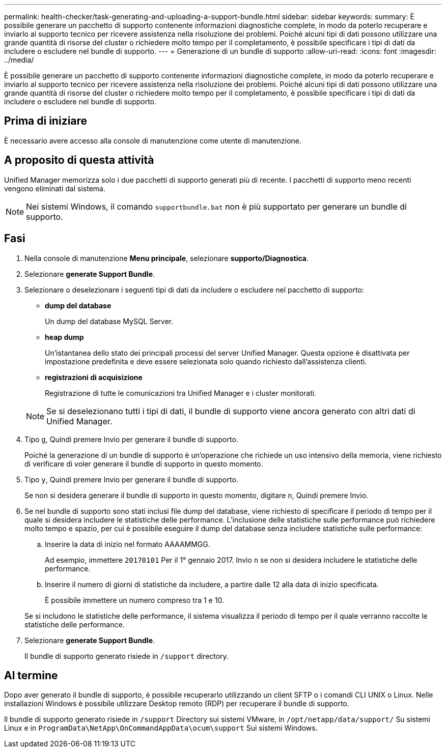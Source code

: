 ---
permalink: health-checker/task-generating-and-uploading-a-support-bundle.html 
sidebar: sidebar 
keywords:  
summary: È possibile generare un pacchetto di supporto contenente informazioni diagnostiche complete, in modo da poterlo recuperare e inviarlo al supporto tecnico per ricevere assistenza nella risoluzione dei problemi. Poiché alcuni tipi di dati possono utilizzare una grande quantità di risorse del cluster o richiedere molto tempo per il completamento, è possibile specificare i tipi di dati da includere o escludere nel bundle di supporto. 
---
= Generazione di un bundle di supporto
:allow-uri-read: 
:icons: font
:imagesdir: ../media/


[role="lead"]
È possibile generare un pacchetto di supporto contenente informazioni diagnostiche complete, in modo da poterlo recuperare e inviarlo al supporto tecnico per ricevere assistenza nella risoluzione dei problemi. Poiché alcuni tipi di dati possono utilizzare una grande quantità di risorse del cluster o richiedere molto tempo per il completamento, è possibile specificare i tipi di dati da includere o escludere nel bundle di supporto.



== Prima di iniziare

È necessario avere accesso alla console di manutenzione come utente di manutenzione.



== A proposito di questa attività

Unified Manager memorizza solo i due pacchetti di supporto generati più di recente. I pacchetti di supporto meno recenti vengono eliminati dal sistema.

[NOTE]
====
Nei sistemi Windows, il comando `supportbundle.bat` non è più supportato per generare un bundle di supporto.

====


== Fasi

. Nella console di manutenzione *Menu principale*, selezionare *supporto/Diagnostica*.
. Selezionare *generate Support Bundle*.
. Selezionare o deselezionare i seguenti tipi di dati da includere o escludere nel pacchetto di supporto:
+
** *dump del database*
+
Un dump del database MySQL Server.

** *heap dump*
+
Un'istantanea dello stato dei principali processi del server Unified Manager. Questa opzione è disattivata per impostazione predefinita e deve essere selezionata solo quando richiesto dall'assistenza clienti.

** *registrazioni di acquisizione*
+
Registrazione di tutte le comunicazioni tra Unified Manager e i cluster monitorati.



+
[NOTE]
====
Se si deselezionano tutti i tipi di dati, il bundle di supporto viene ancora generato con altri dati di Unified Manager.

====
. Tipo `g`, Quindi premere Invio per generare il bundle di supporto.
+
Poiché la generazione di un bundle di supporto è un'operazione che richiede un uso intensivo della memoria, viene richiesto di verificare di voler generare il bundle di supporto in questo momento.

. Tipo `y`, Quindi premere Invio per generare il bundle di supporto.
+
Se non si desidera generare il bundle di supporto in questo momento, digitare `n`, Quindi premere Invio.

. Se nel bundle di supporto sono stati inclusi file dump del database, viene richiesto di specificare il periodo di tempo per il quale si desidera includere le statistiche delle performance. L'inclusione delle statistiche sulle performance può richiedere molto tempo e spazio, per cui è possibile eseguire il dump del database senza includere statistiche sulle performance:
+
.. Inserire la data di inizio nel formato AAAAMMGG.
+
Ad esempio, immettere `20170101` Per il 1° gennaio 2017. Invio `n` se non si desidera includere le statistiche delle performance.

.. Inserire il numero di giorni di statistiche da includere, a partire dalle 12 alla data di inizio specificata.
+
È possibile immettere un numero compreso tra 1 e 10.



+
Se si includono le statistiche delle performance, il sistema visualizza il periodo di tempo per il quale verranno raccolte le statistiche delle performance.

. Selezionare *generate Support Bundle*.
+
Il bundle di supporto generato risiede in `/support` directory.





== Al termine

Dopo aver generato il bundle di supporto, è possibile recuperarlo utilizzando un client SFTP o i comandi CLI UNIX o Linux. Nelle installazioni Windows è possibile utilizzare Desktop remoto (RDP) per recuperare il bundle di supporto.

Il bundle di supporto generato risiede in `/support` Directory sui sistemi VMware, in `/opt/netapp/data/support/` Su sistemi Linux e in `ProgramData\NetApp\OnCommandAppData\ocum\support` Sui sistemi Windows.
